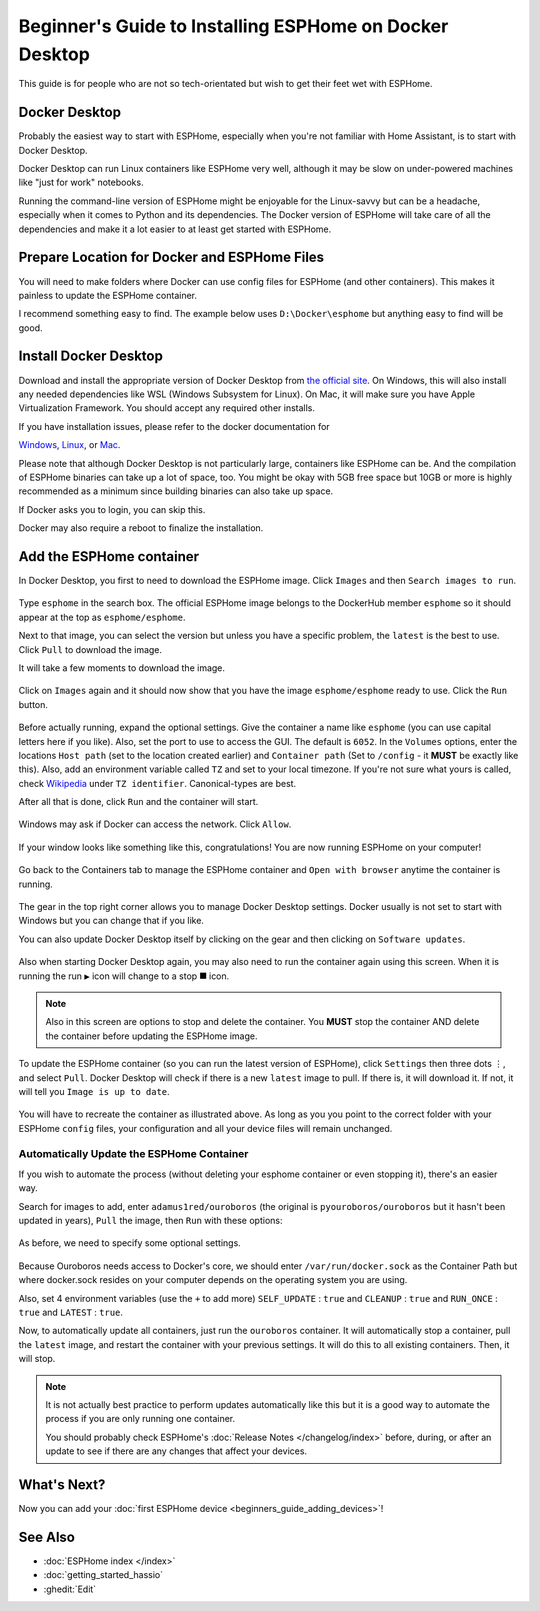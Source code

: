 Beginner's Guide to Installing ESPHome on Docker Desktop
========================================================

.. seo::
    :description: A step-by-step beginner's guide to installing and running ESPHome on Docker Desktop, with detailed instructions for Windows, Mac, and Linux users.
    :image: docker-mark-blue.svg

This guide is for people who are not so tech-orientated but wish to get their feet wet with ESPHome.

Docker Desktop
--------------

Probably the easiest way to start with ESPHome, especially when you're not familiar with Home Assistant, is to start with Docker Desktop.

Docker Desktop can run Linux containers like ESPHome very well, although it may be slow on under-powered machines like "just for work" notebooks.

Running the command-line version of ESPHome might be enjoyable for the Linux-savvy but can be a headache, especially when it comes to Python and its dependencies.
The Docker version of ESPHome will take care of all the dependencies and make it a lot easier to at least get started with ESPHome.

Prepare Location for Docker and ESPHome Files
---------------------------------------------

You will need to make folders where Docker can use config files for ESPHome (and other containers).  This makes it painless to update the ESPHome container.

I recommend something easy to find.  The example below uses ``D:\Docker\esphome`` but anything easy to find will be good.

Install Docker Desktop
----------------------

Download and install the appropriate version of Docker Desktop from `the official site <https://www.docker.com/products/docker-desktop/>`__.
On Windows, this will also install any needed dependencies like WSL (Windows Subsystem for Linux).  On Mac, it will make sure you have
Apple Virtualization Framework.  You should accept any required other installs.

If you have installation issues, please refer to the docker documentation for

`Windows  <https://docs.docker.com/desktop/install/windows-install/>`__,
`Linux <https://docs.docker.com/desktop/install/linux/>`__, or
`Mac <https://docs.docker.com/desktop/install/mac-install/>`__.

Please note that although Docker Desktop is not particularly large, containers like ESPHome can be. And the compilation of ESPHome binaries
can take up a lot of space, too. You might be okay with 5GB free space but 10GB or more is highly recommended as a minimum since building
binaries can also take up space.

If Docker asks you to login, you can skip this.

Docker may also require a reboot to finalize the installation.

Add the ESPHome container
-------------------------

In Docker Desktop, you first to need to download the ESPHome image.  Click ``Images`` and then ``Search images to run``.

.. figure:: images/noob_docker_1.png
    :align: center
    :width: 95.0%
    :alt: Docker Desktop window with circle around "Images" and "Search images to run"

Type ``esphome`` in the search box.  The official ESPHome image belongs to the DockerHub member ``esphome`` so it should appear at the top as ``esphome/esphome``.

Next to that image, you can select the version but unless you have a specific problem, the ``latest`` is the best to use.  Click ``Pull`` to download the image.

It will take a few moments to download the image.

.. figure:: images/noob_docker_2.png
    :align: center
    :width: 95.0%
    :alt: Docker Desktop search window with circle around "esphome" in the search box, a circle around "esphome/esphome", and a circle around "Pull"

Click on ``Images`` again and it should now show that you have the image ``esphome/esphome`` ready to use.  Click the ``Run`` button.

.. figure:: images/noob_docker_3.png
    :align: center
    :width: 95.0%
    :alt: Docker Desktop window with circle around "Images" and "Run" button

Before actually running, expand the optional settings. Give the container a name like ``esphome`` (you can use capital letters here if you like).
Also, set the port to use to access the GUI.  The default is ``6052``.
In the ``Volumes`` options, enter the locations ``Host path`` (set to the location created earlier) and ``Container path`` (Set to ``/config`` - it **MUST** be exactly like this).
Also, add an environment variable called ``TZ`` and set to your local timezone.  If you're not sure what yours is called, check
`Wikipedia <https://en.wikipedia.org/wiki/List_of_tz_database_time_zones>`_ under ``TZ identifier``.  Canonical-types are best.

After all that is done, click ``Run`` and the container will start.

.. figure:: images/noob_docker_4.png
    :align: center
    :width: 95.0%
    :alt: Docker Desktop run window with Optional Settings expanded and a circles around "Container Name" set to "esphome" and "Host port" set to 6052 and "Host path" set to "D:\Docker\esphome" and "Container path" set to "/config" and Variable set to "TZ" and "Value" set to "Asia/Seoul"

Windows may ask if Docker can access the network.  Click ``Allow``.

.. figure:: images/noob_docker_4b.png
    :align: center
    :width: 50.0%
    :alt: Windows Security warning asking if Docker Desktop Backend should have network access

If your window looks like something like this, congratulations!  You are now running ESPHome on your computer!

.. figure:: images/noob_docker_5.png
    :align: center
    :width: 95.0%
    :alt: Docker Desktop showing the container running

Go back to the Containers tab to manage the ESPHome container and ``Open with browser`` anytime the container is running.

.. figure:: images/noob_docker_6.png
    :align: center
    :width: 95.0%
    :alt: Docker Desktop showing running containers with a circle around "Containers" and another circle around ⋮ and an arrow pointing to "Open with browser"

The gear in the top right corner allows you to manage Docker Desktop settings.  Docker usually is not set to start with Windows but you can change that if you like.

You can also update Docker Desktop itself by clicking on the gear and then clicking on ``Software updates``.

.. figure:: images/noob_docker_7.png
    :align: center
    :width: 95.0%
    :alt: Docker Desktop showing running containers with circles around the Settings gear icon and the Run icon and the delete icon

Also when starting Docker Desktop again, you may also need to run the container again using this screen.  When it is running the run ``▶`` icon will change to a stop ``⯀`` icon.

.. note::

    Also in this screen are options to stop and delete the container.  You **MUST** stop the container AND delete the container before updating the ESPHome image.

To update the ESPHome container (so you can run the latest version of ESPHome), click ``Settings`` then three dots ``⋮``,
and select ``Pull``.  Docker Desktop will check if there is a new ``latest`` image to pull. If there is, it will download it.
If not, it will tell you ``Image is up to date``.

.. figure:: images/noob_docker_8.png
    :align: center
    :width: 95.0%
    :alt: Docker Desktop showing Images with a circle around "Images" and another circle around ⋮ and an arrow pointing to "Pull"

You will have to recreate the container as illustrated above.  As long as you you point to the correct folder with your ESPHome ``config`` files,
your configuration and all your device files will remain unchanged.

Automatically Update the ESPHome Container
******************************************

If you wish to automate the process (without deleting your esphome container or even stopping it), there's an easier way.

Search for images to add, enter ``adamus1red/ouroboros`` (the original is ``pyouroboros/ouroboros`` but it hasn't been updated in years),
``Pull`` the image, then ``Run`` with these options:


.. figure:: images/noob_docker_9.png
    :align: center
    :width: 95.0%
    :alt: Docker Desktop showing Images with arrow pointing to the "search bar"

As before, we need to specify some optional settings.

.. figure:: images/noob_docker_9b.png
    :align: center
    :width: 95.0%
    :alt: Docker Desktop showing Run a New Container named "ouroboros" with "Host Path" and "Container Path" set and 4 environment variables

Because Ouroboros needs access to Docker's core, we should enter ``/var/run/docker.sock`` as the Container Path but where docker.sock resides
on your computer depends on the operating system you are using.

.. tabs::

    .. tab:: Windows

        Enter ``//var/run/docker.sock`` as the Host Path.

        *Note the double //.*

    .. tab:: Linux

        Enter ``/var/run/docker.sock`` as the Host Path.

        *This should work for most cases.*

    .. tab:: MacOS

        Enter ``/var/run/docker.sock`` as the Host Path.

        *The author does not have a Mac so this is untested.*

Also, set 4 environment variables (use the ``+`` to add more) ``SELF_UPDATE`` : ``true`` and ``CLEANUP`` : ``true`` and ``RUN_ONCE`` : ``true`` and ``LATEST`` : ``true``.

Now, to automatically update all containers, just run the ``ouroboros`` container.  It will automatically stop a container, pull the ``latest`` image,
and restart the container with your previous settings.  It will do this to all existing containers. Then, it will stop.

.. note::

    It is not actually best practice to perform updates automatically like this but it is a good way to automate the process if you are only running one container.

    You should probably check ESPHome's :doc:`Release Notes </changelog/index>` before, during, or after an update to see if there are any changes that affect your devices.

What's Next?
------------

Now you can add your :doc:`first ESPHome device <beginners_guide_adding_devices>`!

See Also
--------

- :doc:`ESPHome index </index>`
- :doc:`getting_started_hassio`
- :ghedit:`Edit`
